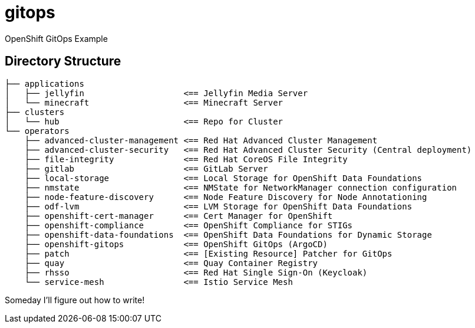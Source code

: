 = gitops
OpenShift GitOps Example

== Directory Structure

[source]
-----
├── applications
│   ├── jellyfin                    <== Jellyfin Media Server
│   └── minecraft                   <== Minecraft Server
├── clusters
│   └── hub                         <== Repo for Cluster
└── operators
    ├── advanced-cluster-management <== Red Hat Advanced Cluster Management
    ├── advanced-cluster-security   <== Red Hat Advanced Cluster Security (Central deployment)
    ├── file-integrity              <== Red Hat CoreOS File Integrity
    ├── gitlab                      <== GitLab Server
    ├── local-storage               <== Local Storage for OpenShift Data Foundations
    ├── nmstate                     <== NMState for NetworkManager connection configuration
    ├── node-feature-discovery      <== Node Feature Discovery for Node Annotationing
    ├── odf-lvm                     <== LVM Storage for OpenShift Data Foundations
    ├── openshift-cert-manager      <== Cert Manager for OpenShift
    ├── openshift-compliance        <== OpenShift Compliance for STIGs
    ├── openshift-data-foundations  <== OpenShift Data Foundations for Dynamic Storage
    ├── openshift-gitops            <== OpenShift GitOps (ArgoCD)
    ├── patch                       <== [Existing Resource] Patcher for GitOps
    ├── quay                        <== Quay Container Registry
    ├── rhsso                       <== Red Hat Single Sign-On (Keycloak)
    └── service-mesh                <== Istio Service Mesh
-----

Someday I'll figure out how to write!
